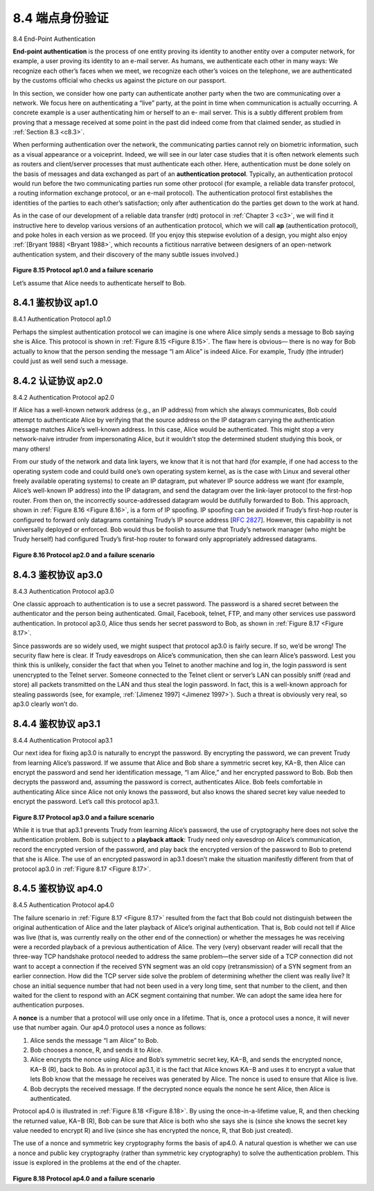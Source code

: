 .. _c8.4:

8.4 端点身份验证
==========================================================================
8.4 End-Point Authentication

.. tab:: 中文

.. tab:: 英文

**End-point authentication** is the process of one entity proving its identity to another entity over a computer network, for example, a user proving its identity to an e-mail server. As humans, we authenticate each other in many ways: We recognize each ­other’s faces when we meet, we recognize each other’s voices on the telephone, we are authenticated by the customs official who checks us against the picture on our passport.

In this section, we consider how one party can authenticate another party when the two are communicating over a network. We focus here on authenticating a “live” party, at the point in time when communication is actually occurring. A concrete example is a user authenticating him or herself to an e- mail server. This is a subtly different problem from proving that a message received at some point in the past did indeed come from that claimed sender, as studied in :ref:`Section 8.3 <c8.3>`.

When performing authentication over the network, the communicating parties cannot rely on biometric information, such as a visual appearance or a voiceprint. Indeed, we will see in our later case studies that it is often network elements such as routers and client/server processes that must authenticate each other. Here, authentication must be done solely on the basis of messages and data exchanged as part of an **authentication protocol**. Typically, an authentication protocol would run before the two communicating parties run some other protocol (for example, a reliable data transfer protocol, a routing information exchange protocol, or an e-mail protocol). The authentication protocol first establishes the identities of the parties to each other’s satisfaction; only after authentication do the parties get down to the work at hand.

As in the case of our development of a reliable data transfer (rdt) protocol in :ref:`Chapter 3 <c3>`, we will find it instructive here to develop various versions of an authentication protocol, which we will call **ap** (authentication protocol), and poke holes in each version as we proceed. (If you enjoy this stepwise evolution of a design, you might also enjoy :ref:`[Bryant 1988] <Bryant 1988>`, which recounts a fictitious narrative between designers of an open-network authentication system, and their discovery of the many subtle issues involved.)

.. figure:: ../img/687-0.png 
    :align: center 

.. _Figure 8.15:
    
**Figure 8.15 Protocol ap1.0 and a failure scenario**

Let’s assume that Alice needs to authenticate herself to Bob.

.. _c8.4.1:

8.4.1 鉴权协议 ap1.0
----------------------------------------------------------------------------------
8.4.1 Authentication Protocol ap1.0

.. tab:: 中文

.. tab:: 英文

Perhaps the simplest authentication protocol we can imagine is one where Alice simply sends a message to Bob saying she is Alice. This protocol is shown in :ref:`Figure 8.15 <Figure 8.15>`. The flaw here is obvious— there is no way for Bob actually to know that the person sending the message “I am Alice” is indeed Alice. For example, Trudy (the intruder) could just as well send such a message.


.. _c8.4.2:

8.4.2 认证协议 ap2.0
----------------------------------------------------------------------------------
8.4.2 Authentication Protocol ap2.0

.. tab:: 中文

.. tab:: 英文

If Alice has a well-known network address (e.g., an IP address) from which she always communicates, Bob could attempt to authenticate Alice by verifying that the source address on the IP datagram carrying the authentication message matches Alice’s well-known address. In this case, Alice would be authenticated. This might stop a very network-naive intruder from impersonating Alice, but it wouldn’t stop the determined student studying this book, or many others!

From our study of the network and data link layers, we know that it is not that hard (for example, if one had access to the operating system code and could build one’s own operating system kernel, as is the case with Linux and several other freely available operating systems) to create an IP datagram, put whatever IP source address we want (for example, Alice’s well-known IP address) into the IP datagram, and send the datagram over the link-layer protocol to the first-hop router. From then on, the incorrectly source-addressed datagram would be dutifully forwarded to Bob. This approach,
shown in :ref:`Figure 8.16 <Figure 8.16>`, is a form of IP spoofing. IP spoofing can be avoided if Trudy’s first-hop router is configured to forward only datagrams containing Trudy’s IP source address [:rfc:`2827`]. However, this
capability is not universally deployed or enforced. Bob would thus be foolish to assume that Trudy’s network manager (who might be Trudy herself) had configured Trudy’s first-hop router to forward only appropriately addressed datagrams.


.. figure:: ../img/688-0.png 
    :align: center 

.. _Figure 8.16:

**Figure 8.16 Protocol ap2.0 and a failure scenario**

.. _c8.4.3:

8.4.3 鉴权协议 ap3.0
----------------------------------------------------------------------------------
8.4.3 Authentication Protocol ap3.0

.. tab:: 中文

.. tab:: 英文

One classic approach to authentication is to use a secret password. The password is a shared secret between the authenticator and the person being authenticated. Gmail, Facebook, telnet, FTP, and many other services use password authentication. In protocol ap3.0, Alice thus sends her secret password to Bob, as shown in :ref:`Figure 8.17 <Figure 8.17>`.

Since passwords are so widely used, we might suspect that protocol ap3.0 is fairly secure. If so, we’d be wrong! The security flaw here is clear. If Trudy eavesdrops on Alice’s communication, then she can learn Alice’s password. Lest you think this is unlikely, consider the fact that when you Telnet to another machine and log in, the login password is sent unencrypted to the Telnet server. Someone connected to the Telnet client or server’s LAN can possibly sniff (read and store) all packets transmitted on the LAN and thus steal the login password. In fact, this is a well-known approach for stealing passwords (see, for example, :ref:`[Jimenez 1997] <Jimenez 1997>`). Such a threat is obviously very real, so ap3.0 clearly won’t do.

.. _c8.4.4:

8.4.4 鉴权协议 ap3.1
----------------------------------------------------------------------------------
8.4.4 Authentication Protocol ap3.1

.. tab:: 中文

.. tab:: 英文

Our next idea for fixing ap3.0 is naturally to encrypt the password. By encrypting the password, we can prevent Trudy from learning Alice’s password. If we assume that Alice and Bob share a symmetric secret key, KA−B, then Alice can encrypt the password and send her identification message, “I am Alice,” and her encrypted password to Bob. Bob then decrypts the password and, assuming the password is correct, authenticates Alice. Bob feels comfortable in authenticating Alice since Alice not only knows the password, but also knows the shared secret key value needed to encrypt the password. Let’s call this protocol ap3.1.


.. figure:: ../img/689-0.png 
    :align: center 

.. _Figure 8.17:

**Figure 8.17 Protocol ap3.0 and a failure scenario**

While it is true that ap3.1 prevents Trudy from learning Alice’s password, the use of cryptography here does not solve the authentication problem. Bob is subject to a **playback attack**: Trudy need only eavesdrop on Alice’s communication, record the encrypted version of the password, and play back the encrypted version of the password to Bob to pretend that she is Alice. The use of an encrypted password in ap3.1 doesn’t make the situation manifestly different from that of protocol ap3.0 in :ref:`Figure 8.17 <Figure 8.17>`.

.. _c8.4.5:

8.4.5 鉴权协议 ap4.0
----------------------------------------------------------------------------------
8.4.5 Authentication Protocol ap4.0

.. tab:: 中文

.. tab:: 英文

The failure scenario in :ref:`Figure 8.17 <Figure 8.17>` resulted from the fact that Bob could not distinguish between the original authentication of Alice and the later playback of Alice’s original authentication. That is, Bob could not tell if Alice was live (that is, was currently really on the other end of the connection) or whether the messages he was receiving were a recorded playback of a previous authentication of Alice. The very (very) observant reader will recall that the three-way TCP handshake protocol needed to address the same problem—the server side of a TCP connection did not want to accept a connection if the received SYN segment was an old copy (retransmission) of a SYN segment from an earlier connection. How did the TCP server side solve the problem of determining whether the client was really live? It chose an initial sequence number that had not been used in a very long time, sent that number to the client, and then waited for the client to respond with an ACK segment containing that number. We can adopt the same idea here for authentication purposes.

A **nonce** is a number that a protocol will use only once in a lifetime. That is, once a protocol uses a nonce, it will never use that number again. Our ap4.0 protocol uses a nonce as follows:

1. Alice sends the message “I am Alice” to Bob.
2. Bob chooses a nonce, R, and sends it to Alice.
3. Alice encrypts the nonce using Alice and Bob’s symmetric secret key, KA−B, and sends the encrypted nonce, KA−B (R), back to Bob. As in protocol ap3.1, it is the fact that Alice knows KA−B and uses it to encrypt a value that lets Bob know that the message he receives was generated by Alice. The nonce is used to ensure that Alice is live.
4. Bob decrypts the received message. If the decrypted nonce equals the nonce he sent Alice, then Alice is authenticated.

Protocol ap4.0 is illustrated in :ref:`Figure 8.18 <Figure 8.18>`. By using the once-in-a-lifetime value, R, and then checking the returned value, KA−B (R), Bob can be sure that Alice is both who she says she is (since she knows the secret key value needed to encrypt R) and live (since she has encrypted the nonce, R, that Bob just created).

The use of a nonce and symmetric key cryptography forms the basis of ap4.0. A natural question is whether we can use a nonce and public key cryptography (rather than symmetric key cryptography) to solve the authentication problem. This issue is explored in the problems at the end of the chapter.

.. figure:: ../img/691-0.png 
    :align: center 

.. _Figure 8.18:

**Figure 8.18 Protocol ap4.0 and a failure scenario**
